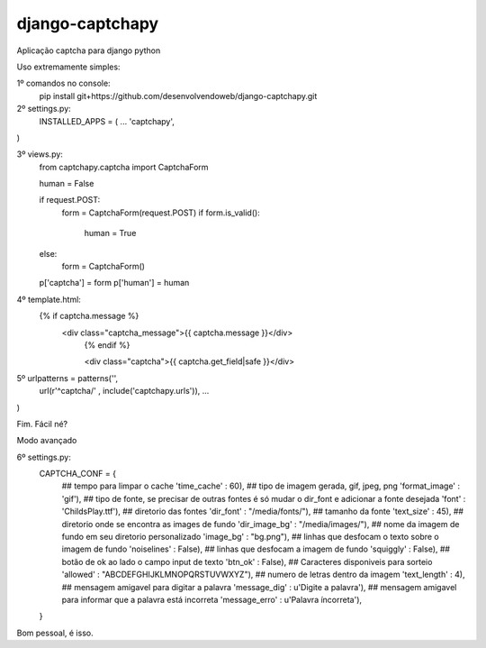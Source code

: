django-captchapy
================

Aplicação captcha para django python

Uso extremamente simples:

1º comandos no console:
    pip install git+https://github.com/desenvolvendoweb/django-captchapy.git

2º settings.py:
    INSTALLED_APPS = (
    ...
    'captchapy',
)

3º views.py:
    from captchapy.captcha import CaptchaForm

    human = False

    if request.POST:
        form = CaptchaForm(request.POST)
        if form.is_valid():
            human = True
    else:
        form = CaptchaForm()

    p['captcha'] = form
    p['human']   = human

4º template.html:
    {% if captcha.message %}
  	    <div class="captcha_message">{{ captcha.message }}</div>
		{% endif %}
		    
		<div class="captcha">{{ captcha.get_field|safe }}</div>

5º urlpatterns  = patterns('',
    url(r'^captcha/'  , include('captchapy.urls')),
    ...
)

Fim. Fácil né?

Modo avançado

6º settings.py:
    CAPTCHA_CONF = {
        ## tempo para limpar o cache
        'time_cache'   : 60),
        ## tipo de imagem gerada, gif, jpeg, png
        'format_image' : 'gif'),
        ## tipo de fonte, se precisar de outras fontes é só mudar o dir_font e adicionar a fonte desejada
        'font'         : 'ChildsPlay.ttf'),
        ## diretorio das fontes
        'dir_font'     : "/media/fonts/"),
        ## tamanho da fonte
        'text_size'    : 45),
        ## diretorio onde se encontra as images de fundo
        'dir_image_bg' : "/media/images/"),
        ## nome da imagem de fundo em seu diretorio personalizado
        'image_bg'     : "bg.png"),
        ## linhas que desfocam o texto sobre o imagem de fundo
        'noiselines'   : False),
        ## linhas que desfocam a imagem de fundo
        'squiggly'     : False),
        ## botão de ok ao lado o campo input de texto
        'btn_ok'       : False),
        ## Caracteres disponiveis para sorteio
        'allowed'      : "ABCDEFGHIJKLMNOPQRSTUVWXYZ"),
        ## numero de letras dentro da imagem
        'text_length'  : 4),
        ## mensagem amigavel para digitar a palavra
        'message_dig'  : u'Digite a palavra'),
        ## mensagem amigavel para informar que a palavra está incorreta
        'message_erro' : u'Palavra íncorreta'),
    }

Bom pessoal, é isso.
